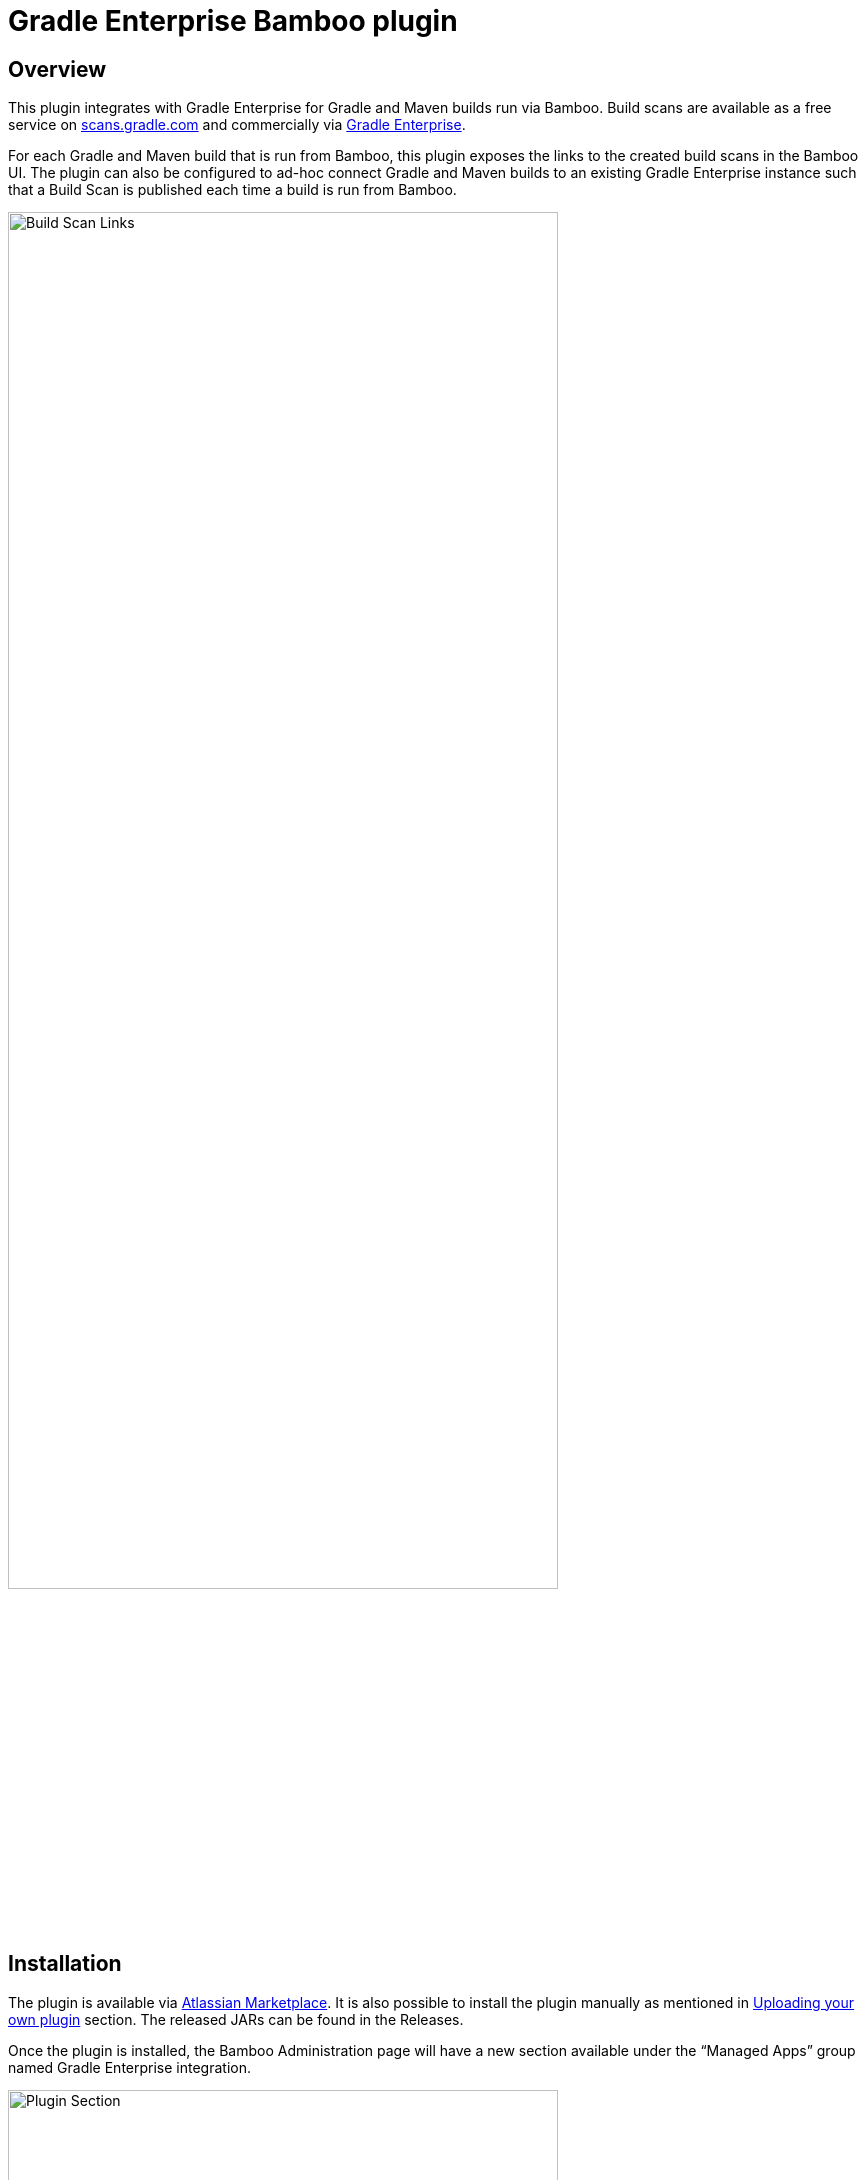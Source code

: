 :imagesdir: images
:thumbnail: width=80%,align="center"

= Gradle Enterprise Bamboo plugin

== Overview

This plugin integrates with Gradle Enterprise for Gradle and Maven builds run via Bamboo.
Build scans are available as a free service on https://scans.gradle.com[scans.gradle.com] and commercially via https://gradle.com[Gradle Enterprise].

For each Gradle and Maven build that is run from Bamboo, this plugin exposes the links to the created build scans in the Bamboo UI.
The plugin can also be configured to ad-hoc connect Gradle and Maven builds to an existing Gradle Enterprise instance such that a Build Scan is published each time a build is run from Bamboo.

image::build-scan-links.png[Build Scan Links,{thumbnail}]

== Installation

The plugin is available via https://marketplace.atlassian.com/apps/1230500/gradle-enterprise-plugin-for-bamboo[Atlassian Marketplace].
It is also possible to install the plugin manually as mentioned in https://confluence.atlassian.com/bamboo/installing-a-plugin-289277265.html[Uploading your own plugin] section. The released JARs can be found in the Releases.

Once the plugin is installed, the Bamboo Administration page will have a new section available under the “Managed Apps” group named Gradle Enterprise integration.

image::admin-plugin-section.png[Plugin Section,{thumbnail}]

When you select the said section, the following configuration will be available

image::no-autoinjection-configuration.png[Empty Plugin Configuration,{thumbnail}]

== Configuration

=== Using Bamboo Shared Credential for Gradle Enterprise server authentication

In order to specify an access key for Gradle Enterprise server, you would need to create a Shared Credentials in Bamboo and reference the name of that credential in the “Shared credential name” field of the Gradle Enterprise integration page.
To create a Bamboo Shared Credentials, you’d need to navigate to the Bamboo Administration page and select the “Shared credentials” section.

image::shared-credentials-section.png[Shared Credentials Section,{thumbnail}]

When clicking “Add new credentials”, select the “Username and password” option from the dropdown.

image::username-password-credentials.png[Username and Password Credentials,{thumbnail}]

Fill the form as following:

* _Credential name_ - this is the name of the credential that you’ll be referencing in the “Shared credential name” field of the Gradle Enterprise integration page.
* _Username_ - you can specify any username value here, as it will not be used by the plugin
* _Password_ - this should be the value of the access key which is used to authenticate against the Gradle Enterprise server.
It has a format of a key value pair (e.g. `host=value`)

=== Gradle Auto-instrumentation

To enable build scan publishing for Gradle builds, the configuration would look something like presented below (using https://ge.mycompany.com as an example of Gradle Enterprise server URL and `Gradle Enterprise Access Key` as a name of a Shared Credential in Bamboo).
You’d need to specify your Gradle Enterprise server URL, select “Allow untrusted server” if applicable, specify the desired Gradle Enterprise Gradle plugin version and, if required, specify the name of the Bamboo shared credential that holds the access key for authenticating with the Gradle Enterprise server.
You can also override the Gradle plugin repository URL if you aren't able to use Gradle Plugin Portal due to networking or security constraints.

NOTE: _Although optional, we highly suggest instrumenting the build with our https://github.com/gradle/common-custom-user-data-gradle-plugin[Common Custom User Data Gradle plugin] as well, as it will provide more details about your build_

image::gradle-autoinjection-configuration.png[Gradle Auto-injection Configuration,{thumbnail}]

=== Maven Auto-instrumentation

To enable build scan publishing for Maven builds, the configuration would look something like presented below (using https://ge.mycompany.com as an example of Gradle Enterprise server URL and `Gradle Enterprise Access Key` as a name of a Shared Credential in Bamboo).
You’d need to specify your Gradle Enterprise server URL, select “Allow untrusted server” if applicable, select “Enables Gradle Enterprise Maven extension auto-injection” and, if required, specify the name of the Bamboo shared credential that holds the access key for authenticating with the Gradle Enterprise server.

NOTE: _Although optional, we highly suggest instrumenting the build with our https://github.com/gradle/common-custom-user-data-maven-extension[Common Custom User Data Maven extension] as well, as it will provide more details about your build_

image::maven-autoinjection-configuration.png[Maven Auto-instrumentation Configuration,{thumbnail}]

=== Gradle and Maven Auto-instrumentation

If you have both Gradle and Maven builds in Bamboo and would like to enable build scan publishing for all, you can simply merge the configuration like this

image::gradle-maven-autoinjection-configuration.png[Gradle and Maven Auto-instrumentation Configuration,{thumbnail}]

== Usage

Once build is completed, you’ll be able to select a build scan link directly from the Job details page in the UI (the build scan link is also present under the Metadata section on the same page)

image::build-scan-links.png[Build Scan Links,{thumbnail}]

== Auto-instrumentation compatibility

The following sections list the compatibility of the plugin with the Gradle Enterprise version based on the given build tool in use.

=== For Gradle builds

For Gradle builds the version used for the Gradle Enterprise Gradle plugin is defined in the `Gradle Enterprise Gradle plugin version` field in the `Gradle settings` section of the configuration form.
The compatibility of the specified version with Gradle Enterprise can be found https://docs.gradle.com/enterprise/compatibility/#gradle_enterprise_gradle_plugin[here].

For the optional Common Custom User Data Gradle plugin which is defined the same form, you can see the compatibility of the specified version with the Gradle Enterprise Gradle plugin https://github.com/gradle/common-custom-user-data-gradle-plugin#version-compatibility[here].

=== For Maven builds

For Maven builds the version of the Gradle Enterprise Maven extension is bundled into the plugin, meaning that the user can’t change what version the Maven build is instrumented with.

The following table shows the compatibility of the plugin version with Gradle Enterprise:

|===
|Bamboo Plugin version  | Gradle Enterprise Maven extension version | Common Custom User Data Maven extension version  | Minimum supported Gradle Enterprise version
|Next version           | 1.18.1                                    | 1.12.3                                           | 2023.2
|1.2.0                  | 1.18.1                                    | 1.12.2                                           | 2023.2
|1.1.2                  | 1.18.1                                    | 1.12.2                                           | 2023.2
|1.1.1                  | 1.17.4                                    | 1.12.1                                           | 2023.1
|1.1.0                  | 1.16.6                                    | 1.11.1                                           | 2022.4
|1.0.0                  | 1.16.4                                    | 1.11.1                                           | 2022.4
|===

== License

This plugin is available under the https://github.com/gradle/gradle-enterprise-bamboo-plugin/blob/main/LICENSE[Apache License, Version 2.0].
